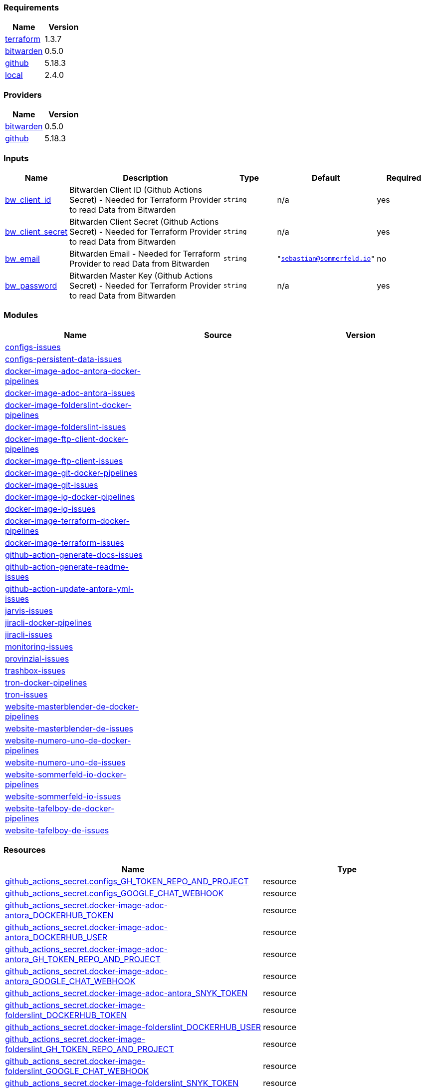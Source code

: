 // +---------------------------------------------------------+
// |                                                         |
// |    DO NOT EDIT DIRECTLY !!!!!                           |
// |                                                         |
// |    Auto-generated by src/main/github/apply-config.sh    |
// |    Either from running the script or from a pipeline    |
// |                                                         |
// +---------------------------------------------------------+



=== Requirements

[cols="a,a",options="header"]
|===
|Name |Version
|[[requirement_terraform]] <<requirement_terraform,terraform>> |1.3.7
|[[requirement_bitwarden]] <<requirement_bitwarden,bitwarden>> |0.5.0
|[[requirement_github]] <<requirement_github,github>> |5.18.3
|[[requirement_local]] <<requirement_local,local>> |2.4.0
|===

=== Providers

[cols="a,a",options="header"]
|===
|Name |Version
|[[provider_bitwarden]] <<provider_bitwarden,bitwarden>> |0.5.0
|[[provider_github]] <<provider_github,github>> |5.18.3
|===

=== Inputs

[cols="a,3a,a,a,a",options="header"]
|===
|Name |Description |Type |Default |Required
|[[input_bw_client_id]] <<input_bw_client_id,bw_client_id>>
|Bitwarden Client ID (Github Actions Secret) - Needed for Terraform Provider to read Data from Bitwarden
|`string`
|n/a
|yes

|[[input_bw_client_secret]] <<input_bw_client_secret,bw_client_secret>>
|Bitwarden Client Secret (Github Actions Secret) - Needed for Terraform Provider to read Data from Bitwarden
|`string`
|n/a
|yes

|[[input_bw_email]] <<input_bw_email,bw_email>>
|Bitwarden Email - Needed for Terraform Provider to read Data from Bitwarden
|`string`
|`"sebastian@sommerfeld.io"`
|no

|[[input_bw_password]] <<input_bw_password,bw_password>>
|Bitwarden Master Key (Github Actions Secret) - Needed for Terraform Provider to read Data from Bitwarden
|`string`
|n/a
|yes

|===

=== Modules

[cols="a,a,a",options="header"]
|===
|Name |Source |Version
|[[module_configs-issues]] <<module_configs-issues,configs-issues>> |./modules/issues |
|[[module_configs-persistent-data-issues]] <<module_configs-persistent-data-issues,configs-persistent-data-issues>> |./modules/issues |
|[[module_docker-image-adoc-antora-docker-pipelines]] <<module_docker-image-adoc-antora-docker-pipelines,docker-image-adoc-antora-docker-pipelines>> |./modules/docker-pipelines |
|[[module_docker-image-adoc-antora-issues]] <<module_docker-image-adoc-antora-issues,docker-image-adoc-antora-issues>> |./modules/issues |
|[[module_docker-image-folderslint-docker-pipelines]] <<module_docker-image-folderslint-docker-pipelines,docker-image-folderslint-docker-pipelines>> |./modules/docker-pipelines |
|[[module_docker-image-folderslint-issues]] <<module_docker-image-folderslint-issues,docker-image-folderslint-issues>> |./modules/issues |
|[[module_docker-image-ftp-client-docker-pipelines]] <<module_docker-image-ftp-client-docker-pipelines,docker-image-ftp-client-docker-pipelines>> |./modules/docker-pipelines |
|[[module_docker-image-ftp-client-issues]] <<module_docker-image-ftp-client-issues,docker-image-ftp-client-issues>> |./modules/issues |
|[[module_docker-image-git-docker-pipelines]] <<module_docker-image-git-docker-pipelines,docker-image-git-docker-pipelines>> |./modules/docker-pipelines |
|[[module_docker-image-git-issues]] <<module_docker-image-git-issues,docker-image-git-issues>> |./modules/issues |
|[[module_docker-image-jq-docker-pipelines]] <<module_docker-image-jq-docker-pipelines,docker-image-jq-docker-pipelines>> |./modules/docker-pipelines |
|[[module_docker-image-jq-issues]] <<module_docker-image-jq-issues,docker-image-jq-issues>> |./modules/issues |
|[[module_docker-image-terraform-docker-pipelines]] <<module_docker-image-terraform-docker-pipelines,docker-image-terraform-docker-pipelines>> |./modules/docker-pipelines |
|[[module_docker-image-terraform-issues]] <<module_docker-image-terraform-issues,docker-image-terraform-issues>> |./modules/issues |
|[[module_github-action-generate-docs-issues]] <<module_github-action-generate-docs-issues,github-action-generate-docs-issues>> |./modules/issues |
|[[module_github-action-generate-readme-issues]] <<module_github-action-generate-readme-issues,github-action-generate-readme-issues>> |./modules/issues |
|[[module_github-action-update-antora-yml-issues]] <<module_github-action-update-antora-yml-issues,github-action-update-antora-yml-issues>> |./modules/issues |
|[[module_jarvis-issues]] <<module_jarvis-issues,jarvis-issues>> |./modules/issues |
|[[module_jiracli-docker-pipelines]] <<module_jiracli-docker-pipelines,jiracli-docker-pipelines>> |./modules/docker-pipelines |
|[[module_jiracli-issues]] <<module_jiracli-issues,jiracli-issues>> |./modules/issues |
|[[module_monitoring-issues]] <<module_monitoring-issues,monitoring-issues>> |./modules/issues |
|[[module_provinzial-issues]] <<module_provinzial-issues,provinzial-issues>> |./modules/issues |
|[[module_trashbox-issues]] <<module_trashbox-issues,trashbox-issues>> |./modules/issues |
|[[module_tron-docker-pipelines]] <<module_tron-docker-pipelines,tron-docker-pipelines>> |./modules/docker-pipelines |
|[[module_tron-issues]] <<module_tron-issues,tron-issues>> |./modules/issues |
|[[module_website-masterblender-de-docker-pipelines]] <<module_website-masterblender-de-docker-pipelines,website-masterblender-de-docker-pipelines>> |./modules/docker-pipelines |
|[[module_website-masterblender-de-issues]] <<module_website-masterblender-de-issues,website-masterblender-de-issues>> |./modules/issues |
|[[module_website-numero-uno-de-docker-pipelines]] <<module_website-numero-uno-de-docker-pipelines,website-numero-uno-de-docker-pipelines>> |./modules/docker-pipelines |
|[[module_website-numero-uno-de-issues]] <<module_website-numero-uno-de-issues,website-numero-uno-de-issues>> |./modules/issues |
|[[module_website-sommerfeld-io-docker-pipelines]] <<module_website-sommerfeld-io-docker-pipelines,website-sommerfeld-io-docker-pipelines>> |./modules/docker-pipelines |
|[[module_website-sommerfeld-io-issues]] <<module_website-sommerfeld-io-issues,website-sommerfeld-io-issues>> |./modules/issues |
|[[module_website-tafelboy-de-docker-pipelines]] <<module_website-tafelboy-de-docker-pipelines,website-tafelboy-de-docker-pipelines>> |./modules/docker-pipelines |
|[[module_website-tafelboy-de-issues]] <<module_website-tafelboy-de-issues,website-tafelboy-de-issues>> |./modules/issues |
|===

=== Resources

[cols="a,a",options="header"]
|===
|Name |Type
|https://registry.terraform.io/providers/integrations/github/5.18.3/docs/resources/actions_secret[github_actions_secret.configs_GH_TOKEN_REPO_AND_PROJECT] |resource
|https://registry.terraform.io/providers/integrations/github/5.18.3/docs/resources/actions_secret[github_actions_secret.configs_GOOGLE_CHAT_WEBHOOK] |resource
|https://registry.terraform.io/providers/integrations/github/5.18.3/docs/resources/actions_secret[github_actions_secret.docker-image-adoc-antora_DOCKERHUB_TOKEN] |resource
|https://registry.terraform.io/providers/integrations/github/5.18.3/docs/resources/actions_secret[github_actions_secret.docker-image-adoc-antora_DOCKERHUB_USER] |resource
|https://registry.terraform.io/providers/integrations/github/5.18.3/docs/resources/actions_secret[github_actions_secret.docker-image-adoc-antora_GH_TOKEN_REPO_AND_PROJECT] |resource
|https://registry.terraform.io/providers/integrations/github/5.18.3/docs/resources/actions_secret[github_actions_secret.docker-image-adoc-antora_GOOGLE_CHAT_WEBHOOK] |resource
|https://registry.terraform.io/providers/integrations/github/5.18.3/docs/resources/actions_secret[github_actions_secret.docker-image-adoc-antora_SNYK_TOKEN] |resource
|https://registry.terraform.io/providers/integrations/github/5.18.3/docs/resources/actions_secret[github_actions_secret.docker-image-folderslint_DOCKERHUB_TOKEN] |resource
|https://registry.terraform.io/providers/integrations/github/5.18.3/docs/resources/actions_secret[github_actions_secret.docker-image-folderslint_DOCKERHUB_USER] |resource
|https://registry.terraform.io/providers/integrations/github/5.18.3/docs/resources/actions_secret[github_actions_secret.docker-image-folderslint_GH_TOKEN_REPO_AND_PROJECT] |resource
|https://registry.terraform.io/providers/integrations/github/5.18.3/docs/resources/actions_secret[github_actions_secret.docker-image-folderslint_GOOGLE_CHAT_WEBHOOK] |resource
|https://registry.terraform.io/providers/integrations/github/5.18.3/docs/resources/actions_secret[github_actions_secret.docker-image-folderslint_SNYK_TOKEN] |resource
|https://registry.terraform.io/providers/integrations/github/5.18.3/docs/resources/actions_secret[github_actions_secret.docker-image-ftp-client_DOCKERHUB_TOKEN] |resource
|https://registry.terraform.io/providers/integrations/github/5.18.3/docs/resources/actions_secret[github_actions_secret.docker-image-ftp-client_DOCKERHUB_USER] |resource
|https://registry.terraform.io/providers/integrations/github/5.18.3/docs/resources/actions_secret[github_actions_secret.docker-image-ftp-client_GH_TOKEN_REPO_AND_PROJECT] |resource
|https://registry.terraform.io/providers/integrations/github/5.18.3/docs/resources/actions_secret[github_actions_secret.docker-image-ftp-client_GOOGLE_CHAT_WEBHOOK] |resource
|https://registry.terraform.io/providers/integrations/github/5.18.3/docs/resources/actions_secret[github_actions_secret.docker-image-ftp-client_SNYK_TOKEN] |resource
|https://registry.terraform.io/providers/integrations/github/5.18.3/docs/resources/actions_secret[github_actions_secret.docker-image-git_DOCKERHUB_TOKEN] |resource
|https://registry.terraform.io/providers/integrations/github/5.18.3/docs/resources/actions_secret[github_actions_secret.docker-image-git_DOCKERHUB_USER] |resource
|https://registry.terraform.io/providers/integrations/github/5.18.3/docs/resources/actions_secret[github_actions_secret.docker-image-git_GH_TOKEN_REPO_AND_PROJECT] |resource
|https://registry.terraform.io/providers/integrations/github/5.18.3/docs/resources/actions_secret[github_actions_secret.docker-image-git_GOOGLE_CHAT_WEBHOOK] |resource
|https://registry.terraform.io/providers/integrations/github/5.18.3/docs/resources/actions_secret[github_actions_secret.docker-image-git_SNYK_TOKEN] |resource
|https://registry.terraform.io/providers/integrations/github/5.18.3/docs/resources/actions_secret[github_actions_secret.docker-image-jq_DOCKERHUB_TOKEN] |resource
|https://registry.terraform.io/providers/integrations/github/5.18.3/docs/resources/actions_secret[github_actions_secret.docker-image-jq_DOCKERHUB_USER] |resource
|https://registry.terraform.io/providers/integrations/github/5.18.3/docs/resources/actions_secret[github_actions_secret.docker-image-jq_GH_TOKEN_REPO_AND_PROJECT] |resource
|https://registry.terraform.io/providers/integrations/github/5.18.3/docs/resources/actions_secret[github_actions_secret.docker-image-jq_GOOGLE_CHAT_WEBHOOK] |resource
|https://registry.terraform.io/providers/integrations/github/5.18.3/docs/resources/actions_secret[github_actions_secret.docker-image-jq_SNYK_TOKEN] |resource
|https://registry.terraform.io/providers/integrations/github/5.18.3/docs/resources/actions_secret[github_actions_secret.docker-image-terraform_DOCKERHUB_TOKEN] |resource
|https://registry.terraform.io/providers/integrations/github/5.18.3/docs/resources/actions_secret[github_actions_secret.docker-image-terraform_DOCKERHUB_USER] |resource
|https://registry.terraform.io/providers/integrations/github/5.18.3/docs/resources/actions_secret[github_actions_secret.docker-image-terraform_GH_TOKEN_REPO_AND_PROJECT] |resource
|https://registry.terraform.io/providers/integrations/github/5.18.3/docs/resources/actions_secret[github_actions_secret.docker-image-terraform_GOOGLE_CHAT_WEBHOOK] |resource
|https://registry.terraform.io/providers/integrations/github/5.18.3/docs/resources/actions_secret[github_actions_secret.docker-image-terraform_SNYK_TOKEN] |resource
|https://registry.terraform.io/providers/integrations/github/5.18.3/docs/resources/actions_secret[github_actions_secret.github-action-generate-docs_GH_TOKEN_REPO_AND_PROJECT] |resource
|https://registry.terraform.io/providers/integrations/github/5.18.3/docs/resources/actions_secret[github_actions_secret.github-action-generate-docs_GOOGLE_CHAT_WEBHOOK] |resource
|https://registry.terraform.io/providers/integrations/github/5.18.3/docs/resources/actions_secret[github_actions_secret.github-action-generate-readme_GH_TOKEN_REPO_AND_PROJECT] |resource
|https://registry.terraform.io/providers/integrations/github/5.18.3/docs/resources/actions_secret[github_actions_secret.github-action-generate-readme_GOOGLE_CHAT_WEBHOOK] |resource
|https://registry.terraform.io/providers/integrations/github/5.18.3/docs/resources/actions_secret[github_actions_secret.github-action-update-antora-yml_GH_TOKEN_REPO_AND_PROJECT] |resource
|https://registry.terraform.io/providers/integrations/github/5.18.3/docs/resources/actions_secret[github_actions_secret.github-action-update-antora-yml_GOOGLE_CHAT_WEBHOOK] |resource
|https://registry.terraform.io/providers/integrations/github/5.18.3/docs/resources/actions_secret[github_actions_secret.jarvis_GH_TOKEN_REPO_AND_PROJECT] |resource
|https://registry.terraform.io/providers/integrations/github/5.18.3/docs/resources/actions_secret[github_actions_secret.jarvis_GOOGLE_CHAT_WEBHOOK] |resource
|https://registry.terraform.io/providers/integrations/github/5.18.3/docs/resources/actions_secret[github_actions_secret.jiracli_DOCKERHUB_TOKEN] |resource
|https://registry.terraform.io/providers/integrations/github/5.18.3/docs/resources/actions_secret[github_actions_secret.jiracli_DOCKERHUB_USER] |resource
|https://registry.terraform.io/providers/integrations/github/5.18.3/docs/resources/actions_secret[github_actions_secret.jiracli_GH_TOKEN_REPO_AND_PROJECT] |resource
|https://registry.terraform.io/providers/integrations/github/5.18.3/docs/resources/actions_secret[github_actions_secret.jiracli_GOOGLE_CHAT_WEBHOOK] |resource
|https://registry.terraform.io/providers/integrations/github/5.18.3/docs/resources/actions_secret[github_actions_secret.jiracli_SNYK_TOKEN] |resource
|https://registry.terraform.io/providers/integrations/github/5.18.3/docs/resources/actions_secret[github_actions_secret.jiracli_SONARCLOUD_TOKEN] |resource
|https://registry.terraform.io/providers/integrations/github/5.18.3/docs/resources/actions_secret[github_actions_secret.monitoring_GH_TOKEN_REPO_AND_PROJECT] |resource
|https://registry.terraform.io/providers/integrations/github/5.18.3/docs/resources/actions_secret[github_actions_secret.monitoring_GOOGLE_CHAT_WEBHOOK] |resource
|https://registry.terraform.io/providers/integrations/github/5.18.3/docs/resources/actions_secret[github_actions_secret.provinzial_GH_TOKEN_REPO_AND_PROJECT] |resource
|https://registry.terraform.io/providers/integrations/github/5.18.3/docs/resources/actions_secret[github_actions_secret.provinzial_GOOGLE_CHAT_WEBHOOK] |resource
|https://registry.terraform.io/providers/integrations/github/5.18.3/docs/resources/actions_secret[github_actions_secret.trashbox_EXAMPLE_FROM_TERRAFORM] |resource
|https://registry.terraform.io/providers/integrations/github/5.18.3/docs/resources/actions_secret[github_actions_secret.trashbox_GH_TOKEN_REPO_AND_PROJECT] |resource
|https://registry.terraform.io/providers/integrations/github/5.18.3/docs/resources/actions_secret[github_actions_secret.trashbox_GOOGLE_CHAT_WEBHOOK] |resource
|https://registry.terraform.io/providers/integrations/github/5.18.3/docs/resources/actions_secret[github_actions_secret.tron_DOCKERHUB_TOKEN] |resource
|https://registry.terraform.io/providers/integrations/github/5.18.3/docs/resources/actions_secret[github_actions_secret.tron_DOCKERHUB_USER] |resource
|https://registry.terraform.io/providers/integrations/github/5.18.3/docs/resources/actions_secret[github_actions_secret.tron_GH_TOKEN_REPO_AND_PROJECT] |resource
|https://registry.terraform.io/providers/integrations/github/5.18.3/docs/resources/actions_secret[github_actions_secret.tron_GOOGLE_CHAT_WEBHOOK] |resource
|https://registry.terraform.io/providers/integrations/github/5.18.3/docs/resources/actions_secret[github_actions_secret.tron_SNYK_TOKEN] |resource
|https://registry.terraform.io/providers/integrations/github/5.18.3/docs/resources/actions_secret[github_actions_secret.tron_SONARCLOUD_TOKEN] |resource
|https://registry.terraform.io/providers/integrations/github/5.18.3/docs/resources/actions_secret[github_actions_secret.website-masterblender-de_DOCKERHUB_TOKEN] |resource
|https://registry.terraform.io/providers/integrations/github/5.18.3/docs/resources/actions_secret[github_actions_secret.website-masterblender-de_DOCKERHUB_USER] |resource
|https://registry.terraform.io/providers/integrations/github/5.18.3/docs/resources/actions_secret[github_actions_secret.website-masterblender-de_FTP_PASS] |resource
|https://registry.terraform.io/providers/integrations/github/5.18.3/docs/resources/actions_secret[github_actions_secret.website-masterblender-de_FTP_USER] |resource
|https://registry.terraform.io/providers/integrations/github/5.18.3/docs/resources/actions_secret[github_actions_secret.website-masterblender-de_GH_TOKEN_REPO_AND_PROJECT] |resource
|https://registry.terraform.io/providers/integrations/github/5.18.3/docs/resources/actions_secret[github_actions_secret.website-masterblender-de_GOOGLE_CHAT_WEBHOOK] |resource
|https://registry.terraform.io/providers/integrations/github/5.18.3/docs/resources/actions_secret[github_actions_secret.website-masterblender-de_SNYK_TOKEN] |resource
|https://registry.terraform.io/providers/integrations/github/5.18.3/docs/resources/actions_secret[github_actions_secret.website-numero-uno-de_DOCKERHUB_TOKEN] |resource
|https://registry.terraform.io/providers/integrations/github/5.18.3/docs/resources/actions_secret[github_actions_secret.website-numero-uno-de_DOCKERHUB_USER] |resource
|https://registry.terraform.io/providers/integrations/github/5.18.3/docs/resources/actions_secret[github_actions_secret.website-numero-uno-de_FTP_PASS] |resource
|https://registry.terraform.io/providers/integrations/github/5.18.3/docs/resources/actions_secret[github_actions_secret.website-numero-uno-de_FTP_USER] |resource
|https://registry.terraform.io/providers/integrations/github/5.18.3/docs/resources/actions_secret[github_actions_secret.website-numero-uno-de_GH_TOKEN_REPO_AND_PROJECT] |resource
|https://registry.terraform.io/providers/integrations/github/5.18.3/docs/resources/actions_secret[github_actions_secret.website-numero-uno-de_GOOGLE_CHAT_WEBHOOK] |resource
|https://registry.terraform.io/providers/integrations/github/5.18.3/docs/resources/actions_secret[github_actions_secret.website-numero-uno-de_SNYK_TOKEN] |resource
|https://registry.terraform.io/providers/integrations/github/5.18.3/docs/resources/actions_secret[github_actions_secret.website-sommerfeld-io_DOCKERHUB_TOKEN] |resource
|https://registry.terraform.io/providers/integrations/github/5.18.3/docs/resources/actions_secret[github_actions_secret.website-sommerfeld-io_DOCKERHUB_USER] |resource
|https://registry.terraform.io/providers/integrations/github/5.18.3/docs/resources/actions_secret[github_actions_secret.website-sommerfeld-io_FTP_PASS] |resource
|https://registry.terraform.io/providers/integrations/github/5.18.3/docs/resources/actions_secret[github_actions_secret.website-sommerfeld-io_FTP_USER] |resource
|https://registry.terraform.io/providers/integrations/github/5.18.3/docs/resources/actions_secret[github_actions_secret.website-sommerfeld-io_GH_TOKEN_REPO_AND_PROJECT] |resource
|https://registry.terraform.io/providers/integrations/github/5.18.3/docs/resources/actions_secret[github_actions_secret.website-sommerfeld-io_GOOGLE_CHAT_WEBHOOK] |resource
|https://registry.terraform.io/providers/integrations/github/5.18.3/docs/resources/actions_secret[github_actions_secret.website-sommerfeld-io_SNYK_TOKEN] |resource
|https://registry.terraform.io/providers/integrations/github/5.18.3/docs/resources/actions_secret[github_actions_secret.website-tafelboy-de_DOCKERHUB_TOKEN] |resource
|https://registry.terraform.io/providers/integrations/github/5.18.3/docs/resources/actions_secret[github_actions_secret.website-tafelboy-de_DOCKERHUB_USER] |resource
|https://registry.terraform.io/providers/integrations/github/5.18.3/docs/resources/actions_secret[github_actions_secret.website-tafelboy-de_FTP_PASS] |resource
|https://registry.terraform.io/providers/integrations/github/5.18.3/docs/resources/actions_secret[github_actions_secret.website-tafelboy-de_FTP_USER] |resource
|https://registry.terraform.io/providers/integrations/github/5.18.3/docs/resources/actions_secret[github_actions_secret.website-tafelboy-de_GH_TOKEN_REPO_AND_PROJECT] |resource
|https://registry.terraform.io/providers/integrations/github/5.18.3/docs/resources/actions_secret[github_actions_secret.website-tafelboy-de_GOOGLE_CHAT_WEBHOOK] |resource
|https://registry.terraform.io/providers/integrations/github/5.18.3/docs/resources/actions_secret[github_actions_secret.website-tafelboy-de_SNYK_TOKEN] |resource
|https://registry.terraform.io/providers/integrations/github/5.18.3/docs/resources/issue_label[github_issue_label.jiracli_19_1] |resource
|https://registry.terraform.io/providers/integrations/github/5.18.3/docs/resources/issue_label[github_issue_label.provinzial_19_1] |resource
|https://registry.terraform.io/providers/integrations/github/5.18.3/docs/resources/issue_label[github_issue_label.provinzial_organzation] |resource
|https://registry.terraform.io/providers/integrations/github/5.18.3/docs/resources/issue_label[github_issue_label.provinzial_recurring] |resource
|https://registry.terraform.io/providers/integrations/github/5.18.3/docs/resources/issue_label[github_issue_label.provinzial_training_certs] |resource
|https://registry.terraform.io/providers/integrations/github/5.18.3/docs/resources/issue_label[github_issue_label.tron_19_1] |resource
|https://registry.terraform.io/providers/maxlaverse/bitwarden/0.5.0/docs/data-sources/item_login[bitwarden_item_login.DOCKERHUB_USER] |data source
|https://registry.terraform.io/providers/maxlaverse/bitwarden/0.5.0/docs/data-sources/item_login[bitwarden_item_login.GH_TOKEN_REPO_AND_PROJECT] |data source
|https://registry.terraform.io/providers/maxlaverse/bitwarden/0.5.0/docs/data-sources/item_login[bitwarden_item_login.GOOGLE_CHAT_WEBHOOK] |data source
|https://registry.terraform.io/providers/maxlaverse/bitwarden/0.5.0/docs/data-sources/item_login[bitwarden_item_login.SNYK_TOKEN] |data source
|https://registry.terraform.io/providers/maxlaverse/bitwarden/0.5.0/docs/data-sources/item_login[bitwarden_item_login.docker-image-adoc-antora_DOCKERHUB_TOKEN] |data source
|https://registry.terraform.io/providers/maxlaverse/bitwarden/0.5.0/docs/data-sources/item_login[bitwarden_item_login.docker-image-folderslint_DOCKERHUB_TOKEN] |data source
|https://registry.terraform.io/providers/maxlaverse/bitwarden/0.5.0/docs/data-sources/item_login[bitwarden_item_login.docker-image-ftp-client_DOCKERHUB_TOKEN] |data source
|https://registry.terraform.io/providers/maxlaverse/bitwarden/0.5.0/docs/data-sources/item_login[bitwarden_item_login.docker-image-git_DOCKERHUB_TOKEN] |data source
|https://registry.terraform.io/providers/maxlaverse/bitwarden/0.5.0/docs/data-sources/item_login[bitwarden_item_login.docker-image-jq_DOCKERHUB_TOKEN] |data source
|https://registry.terraform.io/providers/maxlaverse/bitwarden/0.5.0/docs/data-sources/item_login[bitwarden_item_login.docker-image-terraform_DOCKERHUB_TOKEN] |data source
|https://registry.terraform.io/providers/maxlaverse/bitwarden/0.5.0/docs/data-sources/item_login[bitwarden_item_login.jiracli_DOCKERHUB_TOKEN] |data source
|https://registry.terraform.io/providers/maxlaverse/bitwarden/0.5.0/docs/data-sources/item_login[bitwarden_item_login.jiracli_SONARCLOUD_TOKEN] |data source
|https://registry.terraform.io/providers/maxlaverse/bitwarden/0.5.0/docs/data-sources/item_login[bitwarden_item_login.tron_DOCKERHUB_TOKEN] |data source
|https://registry.terraform.io/providers/maxlaverse/bitwarden/0.5.0/docs/data-sources/item_login[bitwarden_item_login.tron_SONARCLOUD_TOKEN] |data source
|https://registry.terraform.io/providers/maxlaverse/bitwarden/0.5.0/docs/data-sources/item_login[bitwarden_item_login.website-masterblender-de_DOCKERHUB_TOKEN] |data source
|https://registry.terraform.io/providers/maxlaverse/bitwarden/0.5.0/docs/data-sources/item_login[bitwarden_item_login.website-masterblender-de_FTP_PASS] |data source
|https://registry.terraform.io/providers/maxlaverse/bitwarden/0.5.0/docs/data-sources/item_login[bitwarden_item_login.website-masterblender-de_FTP_USER] |data source
|https://registry.terraform.io/providers/maxlaverse/bitwarden/0.5.0/docs/data-sources/item_login[bitwarden_item_login.website-numero-uno-de_DOCKERHUB_TOKEN] |data source
|https://registry.terraform.io/providers/maxlaverse/bitwarden/0.5.0/docs/data-sources/item_login[bitwarden_item_login.website-numero-uno-de_FTP_PASS] |data source
|https://registry.terraform.io/providers/maxlaverse/bitwarden/0.5.0/docs/data-sources/item_login[bitwarden_item_login.website-numero-uno-de_FTP_USER] |data source
|https://registry.terraform.io/providers/maxlaverse/bitwarden/0.5.0/docs/data-sources/item_login[bitwarden_item_login.website-sommerfeld-io_DOCKERHUB_TOKEN] |data source
|https://registry.terraform.io/providers/maxlaverse/bitwarden/0.5.0/docs/data-sources/item_login[bitwarden_item_login.website-sommerfeld-io_FTP_PASS] |data source
|https://registry.terraform.io/providers/maxlaverse/bitwarden/0.5.0/docs/data-sources/item_login[bitwarden_item_login.website-sommerfeld-io_FTP_USER] |data source
|https://registry.terraform.io/providers/maxlaverse/bitwarden/0.5.0/docs/data-sources/item_login[bitwarden_item_login.website-tafelboy-de_DOCKERHUB_TOKEN] |data source
|https://registry.terraform.io/providers/maxlaverse/bitwarden/0.5.0/docs/data-sources/item_login[bitwarden_item_login.website-tafelboy-de_FTP_PASS] |data source
|https://registry.terraform.io/providers/maxlaverse/bitwarden/0.5.0/docs/data-sources/item_login[bitwarden_item_login.website-tafelboy-de_FTP_USER] |data source
|https://registry.terraform.io/providers/integrations/github/5.18.3/docs/data-sources/repository[github_repository.configs] |data source
|https://registry.terraform.io/providers/integrations/github/5.18.3/docs/data-sources/repository[github_repository.configs-persistent-data] |data source
|https://registry.terraform.io/providers/integrations/github/5.18.3/docs/data-sources/repository[github_repository.docker-image-adoc-antora] |data source
|https://registry.terraform.io/providers/integrations/github/5.18.3/docs/data-sources/repository[github_repository.docker-image-folderslint] |data source
|https://registry.terraform.io/providers/integrations/github/5.18.3/docs/data-sources/repository[github_repository.docker-image-ftp-client] |data source
|https://registry.terraform.io/providers/integrations/github/5.18.3/docs/data-sources/repository[github_repository.docker-image-git] |data source
|https://registry.terraform.io/providers/integrations/github/5.18.3/docs/data-sources/repository[github_repository.docker-image-jq] |data source
|https://registry.terraform.io/providers/integrations/github/5.18.3/docs/data-sources/repository[github_repository.docker-image-terraform] |data source
|https://registry.terraform.io/providers/integrations/github/5.18.3/docs/data-sources/repository[github_repository.github-action-generate-docs] |data source
|https://registry.terraform.io/providers/integrations/github/5.18.3/docs/data-sources/repository[github_repository.github-action-generate-readme] |data source
|https://registry.terraform.io/providers/integrations/github/5.18.3/docs/data-sources/repository[github_repository.github-action-update-antora-yml] |data source
|https://registry.terraform.io/providers/integrations/github/5.18.3/docs/data-sources/repository[github_repository.jarvis] |data source
|https://registry.terraform.io/providers/integrations/github/5.18.3/docs/data-sources/repository[github_repository.jiracli] |data source
|https://registry.terraform.io/providers/integrations/github/5.18.3/docs/data-sources/repository[github_repository.monitoring] |data source
|https://registry.terraform.io/providers/integrations/github/5.18.3/docs/data-sources/repository[github_repository.provinzial] |data source
|https://registry.terraform.io/providers/integrations/github/5.18.3/docs/data-sources/repository[github_repository.trashbox] |data source
|https://registry.terraform.io/providers/integrations/github/5.18.3/docs/data-sources/repository[github_repository.tron] |data source
|https://registry.terraform.io/providers/integrations/github/5.18.3/docs/data-sources/repository[github_repository.website-masterblender-de] |data source
|https://registry.terraform.io/providers/integrations/github/5.18.3/docs/data-sources/repository[github_repository.website-numero-uno-de] |data source
|https://registry.terraform.io/providers/integrations/github/5.18.3/docs/data-sources/repository[github_repository.website-sommerfeld-io] |data source
|https://registry.terraform.io/providers/integrations/github/5.18.3/docs/data-sources/repository[github_repository.website-tafelboy-de] |data source
|===

=== Outputs

No outputs.


